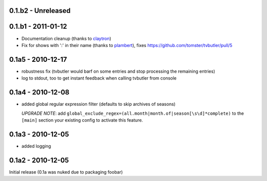 0.1.b2 - Unreleased
===================

0.1.b1 - 2011-01-12
===================

* Documentation cleanup (thanks to `claytron <https://github.com/claytron>`_)
* Fix for shows with ':' in their name (thanks to `plambert <https://github.com/plambert>`_), fixes https://github.com/tomster/tvbutler/pull/5

0.1a5 - 2010-12-17
==================

* robustness fix (tvbutler would barf on some entries and stop processing the remaining entries)
* log to stdout, too to get instant feedback when calling tvbutler from console

0.1a4 - 2010-12-08
==================

* added global regular expression filter (defaults to skip archives of
  seasons)

  `UPGRADE NOTE`: add ``global_exclude_regex=(all.month|month.of|season[\s\d]*complete)``
  to the ``[main]`` section your existing config to activate this feature.

0.1a3 - 2010-12-05
==================

* added logging


0.1a2 - 2010-12-05
==================

Initial release (0.1a was nuked due to packaging foobar)

